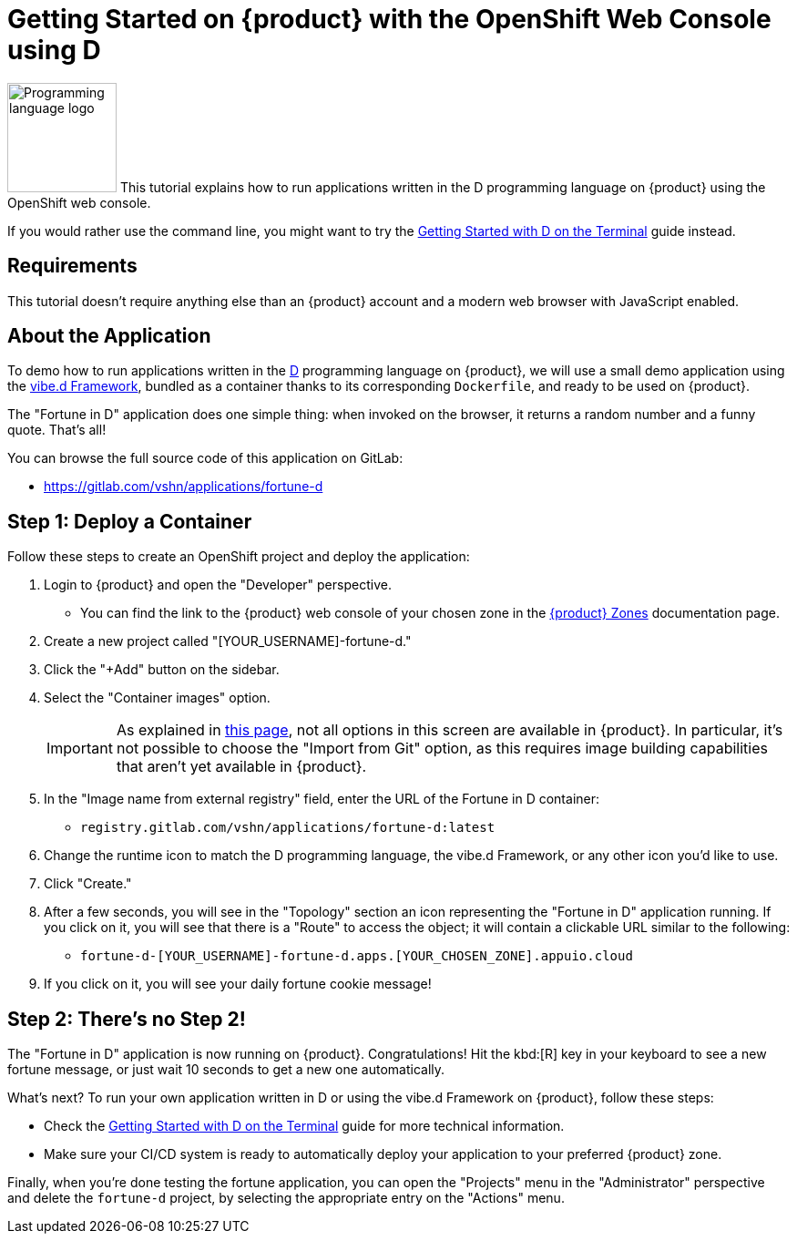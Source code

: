 = Getting Started on {product} with the OpenShift Web Console using D

// THIS FILE IS AUTOGENERATED
// DO NOT EDIT MANUALLY

image:logos/d.svg[role="related thumb right",alt="Programming language logo",width=120,height=120] This tutorial explains how to run applications written in the D programming language on {product} using the OpenShift web console.

If you would rather use the command line, you might want to try the xref:tutorials/getting-started/d-terminal.adoc[Getting Started with D on the Terminal] guide instead.

== Requirements

This tutorial doesn't require anything else than an {product} account and a modern web browser with JavaScript enabled.

== About the Application

To demo how to run applications written in the https://dlang.org/[D] programming language on {product}, we will use a small demo application using the https://vibed.org/[vibe.d Framework], bundled as a container thanks to its corresponding `Dockerfile`, and ready to be used on {product}.

The "Fortune in D" application does one simple thing: when invoked on the browser, it returns a random number and a funny quote. That's all!

You can browse the full source code of this application on GitLab:

* https://gitlab.com/vshn/applications/fortune-d

== Step 1: Deploy a Container

Follow these steps to create an OpenShift project and deploy the application:

. Login to {product} and open the "Developer" perspective.
** You can find the link to the {product} web console of your chosen zone in the https://portal.appuio.cloud/zones[{product} Zones] documentation page.
. Create a new project called "[YOUR_USERNAME]-fortune-d."
. Click the "+Add" button on the sidebar.
. Select the "Container images" option.
+
IMPORTANT: As explained in xref:explanation/differences-to-public.adoc[this page], not all options in this screen are available in {product}. In particular, it's not possible to choose the "Import from Git" option, as this requires image building capabilities that aren't yet available in {product}.

. In the "Image name from external registry" field, enter the URL of the Fortune in D container:
** `registry.gitlab.com/vshn/applications/fortune-d:latest`
. Change the runtime icon to match the D programming language, the vibe.d Framework, or any other icon you'd like to use.
. Click "Create."
. After a few seconds, you will see in the "Topology" section an icon representing the "Fortune in D" application running. If you click on it, you will see that there is a "Route" to access the object; it will contain a clickable URL similar to the following:
** `fortune-d-[YOUR_USERNAME]-fortune-d.apps.[YOUR_CHOSEN_ZONE].appuio.cloud`
. If you click on it, you will see your daily fortune cookie message!

== Step 2: There's no Step 2!

The "Fortune in  D" application is now running on {product}. Congratulations! Hit the kbd:[R] key in your keyboard to see a new fortune message, or just wait 10 seconds to get a new one automatically.

What's next? To run your own application written in D or using the vibe.d Framework on {product}, follow these steps:

* Check the xref:tutorials/getting-started/d-terminal.adoc[Getting Started with D on the Terminal] guide for more technical information.
* Make sure your CI/CD system is ready to automatically deploy your application to your preferred {product} zone.

Finally, when you're done testing the fortune application, you can open the "Projects" menu in the "Administrator" perspective and delete the `fortune-d` project, by selecting the appropriate entry on the "Actions" menu.